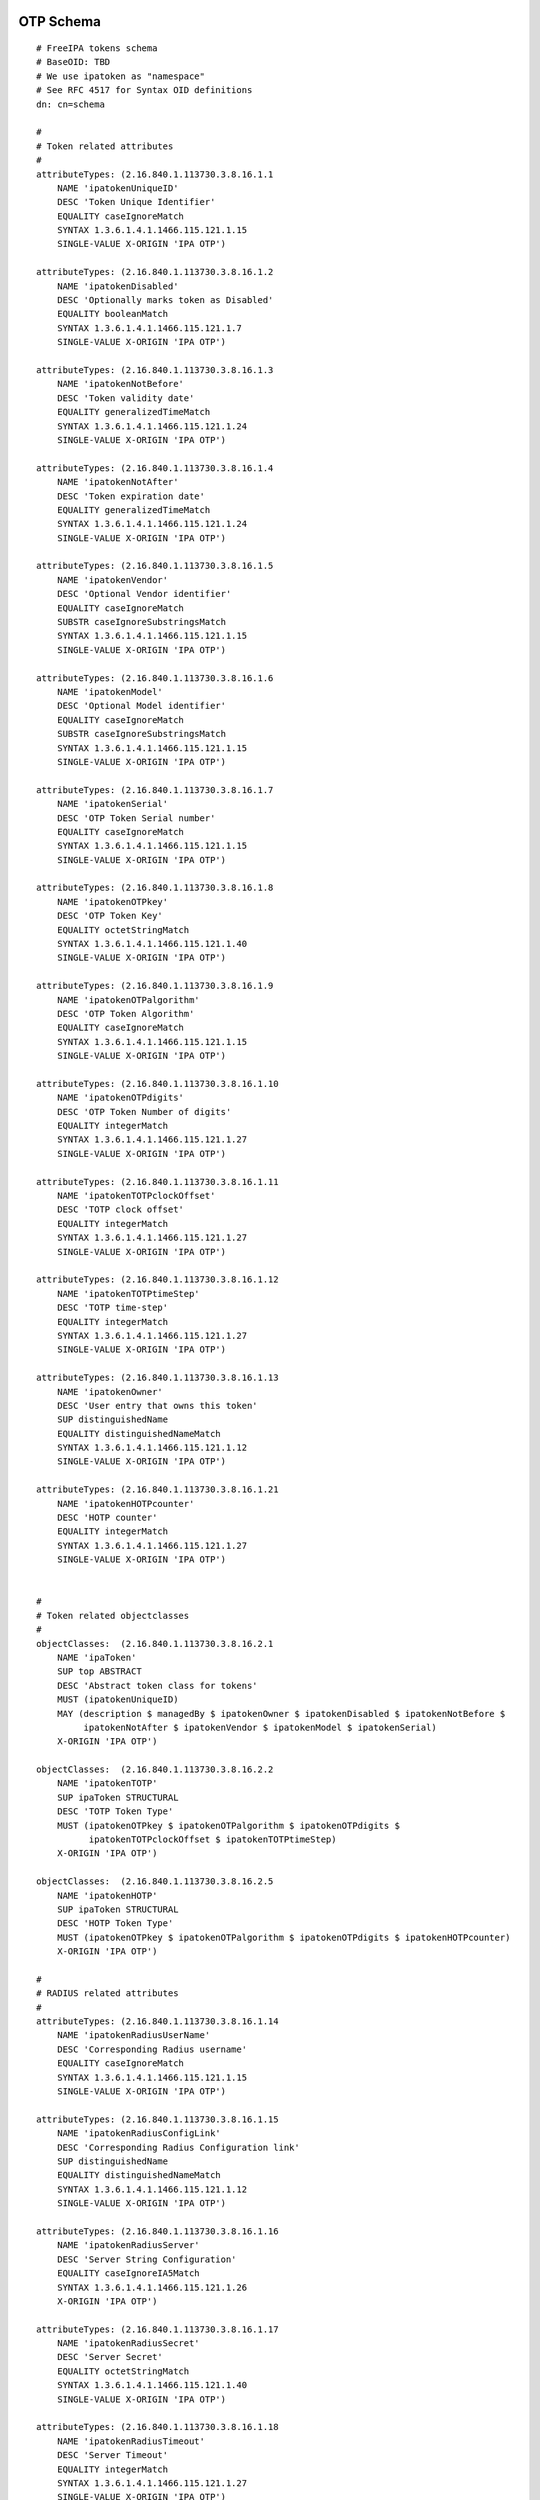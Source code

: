 

OTP Schema
==========

::

   # FreeIPA tokens schema
   # BaseOID: TBD
   # We use ipatoken as "namespace"
   # See RFC 4517 for Syntax OID definitions
   dn: cn=schema

   #
   # Token related attributes
   #
   attributeTypes: (2.16.840.1.113730.3.8.16.1.1
       NAME 'ipatokenUniqueID'
       DESC 'Token Unique Identifier'
       EQUALITY caseIgnoreMatch
       SYNTAX 1.3.6.1.4.1.1466.115.121.1.15
       SINGLE-VALUE X-ORIGIN 'IPA OTP')

   attributeTypes: (2.16.840.1.113730.3.8.16.1.2
       NAME 'ipatokenDisabled'
       DESC 'Optionally marks token as Disabled'
       EQUALITY booleanMatch
       SYNTAX 1.3.6.1.4.1.1466.115.121.1.7
       SINGLE-VALUE X-ORIGIN 'IPA OTP')

   attributeTypes: (2.16.840.1.113730.3.8.16.1.3
       NAME 'ipatokenNotBefore'
       DESC 'Token validity date'
       EQUALITY generalizedTimeMatch
       SYNTAX 1.3.6.1.4.1.1466.115.121.1.24
       SINGLE-VALUE X-ORIGIN 'IPA OTP')

   attributeTypes: (2.16.840.1.113730.3.8.16.1.4
       NAME 'ipatokenNotAfter'
       DESC 'Token expiration date'
       EQUALITY generalizedTimeMatch
       SYNTAX 1.3.6.1.4.1.1466.115.121.1.24
       SINGLE-VALUE X-ORIGIN 'IPA OTP')

   attributeTypes: (2.16.840.1.113730.3.8.16.1.5
       NAME 'ipatokenVendor'
       DESC 'Optional Vendor identifier'
       EQUALITY caseIgnoreMatch
       SUBSTR caseIgnoreSubstringsMatch
       SYNTAX 1.3.6.1.4.1.1466.115.121.1.15
       SINGLE-VALUE X-ORIGIN 'IPA OTP')

   attributeTypes: (2.16.840.1.113730.3.8.16.1.6
       NAME 'ipatokenModel'
       DESC 'Optional Model identifier'
       EQUALITY caseIgnoreMatch
       SUBSTR caseIgnoreSubstringsMatch
       SYNTAX 1.3.6.1.4.1.1466.115.121.1.15
       SINGLE-VALUE X-ORIGIN 'IPA OTP')

   attributeTypes: (2.16.840.1.113730.3.8.16.1.7
       NAME 'ipatokenSerial'
       DESC 'OTP Token Serial number'
       EQUALITY caseIgnoreMatch
       SYNTAX 1.3.6.1.4.1.1466.115.121.1.15
       SINGLE-VALUE X-ORIGIN 'IPA OTP')

   attributeTypes: (2.16.840.1.113730.3.8.16.1.8
       NAME 'ipatokenOTPkey'
       DESC 'OTP Token Key'
       EQUALITY octetStringMatch
       SYNTAX 1.3.6.1.4.1.1466.115.121.1.40
       SINGLE-VALUE X-ORIGIN 'IPA OTP')

   attributeTypes: (2.16.840.1.113730.3.8.16.1.9
       NAME 'ipatokenOTPalgorithm'
       DESC 'OTP Token Algorithm'
       EQUALITY caseIgnoreMatch
       SYNTAX 1.3.6.1.4.1.1466.115.121.1.15
       SINGLE-VALUE X-ORIGIN 'IPA OTP')

   attributeTypes: (2.16.840.1.113730.3.8.16.1.10
       NAME 'ipatokenOTPdigits'
       DESC 'OTP Token Number of digits'
       EQUALITY integerMatch
       SYNTAX 1.3.6.1.4.1.1466.115.121.1.27
       SINGLE-VALUE X-ORIGIN 'IPA OTP')

   attributeTypes: (2.16.840.1.113730.3.8.16.1.11
       NAME 'ipatokenTOTPclockOffset'
       DESC 'TOTP clock offset'
       EQUALITY integerMatch
       SYNTAX 1.3.6.1.4.1.1466.115.121.1.27
       SINGLE-VALUE X-ORIGIN 'IPA OTP')

   attributeTypes: (2.16.840.1.113730.3.8.16.1.12
       NAME 'ipatokenTOTPtimeStep'
       DESC 'TOTP time-step'
       EQUALITY integerMatch
       SYNTAX 1.3.6.1.4.1.1466.115.121.1.27
       SINGLE-VALUE X-ORIGIN 'IPA OTP')

   attributeTypes: (2.16.840.1.113730.3.8.16.1.13
       NAME 'ipatokenOwner'
       DESC 'User entry that owns this token'
       SUP distinguishedName
       EQUALITY distinguishedNameMatch
       SYNTAX 1.3.6.1.4.1.1466.115.121.1.12
       SINGLE-VALUE X-ORIGIN 'IPA OTP')

   attributeTypes: (2.16.840.1.113730.3.8.16.1.21
       NAME 'ipatokenHOTPcounter'
       DESC 'HOTP counter'
       EQUALITY integerMatch
       SYNTAX 1.3.6.1.4.1.1466.115.121.1.27
       SINGLE-VALUE X-ORIGIN 'IPA OTP')


   #
   # Token related objectclasses
   #
   objectClasses:  (2.16.840.1.113730.3.8.16.2.1
       NAME 'ipaToken'
       SUP top ABSTRACT
       DESC 'Abstract token class for tokens'
       MUST (ipatokenUniqueID)
       MAY (description $ managedBy $ ipatokenOwner $ ipatokenDisabled $ ipatokenNotBefore $
            ipatokenNotAfter $ ipatokenVendor $ ipatokenModel $ ipatokenSerial)
       X-ORIGIN 'IPA OTP')

   objectClasses:  (2.16.840.1.113730.3.8.16.2.2
       NAME 'ipatokenTOTP'
       SUP ipaToken STRUCTURAL
       DESC 'TOTP Token Type'
       MUST (ipatokenOTPkey $ ipatokenOTPalgorithm $ ipatokenOTPdigits $
             ipatokenTOTPclockOffset $ ipatokenTOTPtimeStep)
       X-ORIGIN 'IPA OTP')

   objectClasses:  (2.16.840.1.113730.3.8.16.2.5
       NAME 'ipatokenHOTP'
       SUP ipaToken STRUCTURAL
       DESC 'HOTP Token Type'
       MUST (ipatokenOTPkey $ ipatokenOTPalgorithm $ ipatokenOTPdigits $ ipatokenHOTPcounter)
       X-ORIGIN 'IPA OTP')

   #
   # RADIUS related attributes
   #
   attributeTypes: (2.16.840.1.113730.3.8.16.1.14
       NAME 'ipatokenRadiusUserName'
       DESC 'Corresponding Radius username'
       EQUALITY caseIgnoreMatch
       SYNTAX 1.3.6.1.4.1.1466.115.121.1.15
       SINGLE-VALUE X-ORIGIN 'IPA OTP')

   attributeTypes: (2.16.840.1.113730.3.8.16.1.15
       NAME 'ipatokenRadiusConfigLink'
       DESC 'Corresponding Radius Configuration link'
       SUP distinguishedName
       EQUALITY distinguishedNameMatch
       SYNTAX 1.3.6.1.4.1.1466.115.121.1.12
       SINGLE-VALUE X-ORIGIN 'IPA OTP')

   attributeTypes: (2.16.840.1.113730.3.8.16.1.16
       NAME 'ipatokenRadiusServer'
       DESC 'Server String Configuration'
       EQUALITY caseIgnoreIA5Match
       SYNTAX 1.3.6.1.4.1.1466.115.121.1.26
       X-ORIGIN 'IPA OTP')

   attributeTypes: (2.16.840.1.113730.3.8.16.1.17
       NAME 'ipatokenRadiusSecret'
       DESC 'Server Secret'
       EQUALITY octetStringMatch
       SYNTAX 1.3.6.1.4.1.1466.115.121.1.40
       SINGLE-VALUE X-ORIGIN 'IPA OTP')

   attributeTypes: (2.16.840.1.113730.3.8.16.1.18
       NAME 'ipatokenRadiusTimeout'
       DESC 'Server Timeout'
       EQUALITY integerMatch
       SYNTAX 1.3.6.1.4.1.1466.115.121.1.27
       SINGLE-VALUE X-ORIGIN 'IPA OTP')

   attributeTypes: (2.16.840.1.113730.3.8.16.1.19
       NAME 'ipatokenRadiusRetries'
       DESC 'Number of allowed Retries'
       EQUALITY integerMatch
       SYNTAX 1.3.6.1.4.1.1466.115.121.1.27
       SINGLE-VALUE X-ORIGIN 'IPA OTP')

   attributeTypes: (2.16.840.1.113730.3.8.16.1.20
       NAME 'ipatokenUserMapAttribute'
       DESC 'Attribute to map from the user entry for RADIUS server authentication'
       EQUALITY caseIgnoreMatch
       SYNTAX 1.3.6.1.4.1.1466.115.121.1.15
       SINGLE-VALUE X-ORIGIN 'IPA OTP')

   #
   # RADIUS related objectClasses
   #

   objectClasses:  (2.16.840.1.113730.3.8.16.2.3
       NAME 'ipatokenRadiusProxyUser'
       SUP top AUXILIARY
       DESC 'Radius Proxy User'
       MAY (ipatokenRadiusConfigLink $ ipatokenRadiusUserName)
       X-ORIGIN 'IPA OTP')

   objectClasses:  (2.16.840.1.113730.3.8.16.2.4
       NAME 'ipatokenRadiusConfiguration'
       SUP top STRUCTURAL
       DESC 'Proxy Radius Configuration'
       MUST (cn $ ipatokenRadiusServer $ ipatokenRadiusSecret)
       MAY (description $ ipatokenRadiusTimeout $ ipatokenRadiusRetries $
            ipatokenUserMapAttribute)
       X-ORIGIN 'IPA OTP')

   # Class for authentication method definition

   attributetypes: ( 2.16.840.1.113730.3.8.11.40
       NAME 'ipaUserAuthType'
       DESC 'Allowed authentication methods'
       EQUALITY caseIgnoreMatch
       SYNTAX 1.3.6.1.4.1.1466.115.121.1.15
       X-ORIGIN 'FreeIPA' )

   objectclasses: ( 2.16.840.1.113730.3.8.12.19
       NAME 'ipaUserAuthTypeClass'
       SUP top AUXILIARY
       DESC 'Class for authentication methods definition'
       MAY ipaUserAuthType
       X-ORIGIN 'FreeIPA' )



OTP ACIs
========

::

   dn: $SUFFIX
   changetype: modify
   add: aci

   aci: (targetfilter = "(objectClass=ipaToken)")(targetattrs = "objectclass || description || managedBy || ipatokenUniqueID || ipatokenDisabled || ipatokenNotBefore || ipatokenNotAfter || ipatokenVendor || ipatokenModel || ipatokenSerial || ipatokenOwner")(version 3.0; acl "Users/managers can read basic token info"; allow (read, search, compare) userattr = "ipatokenOwner#USERDN" or userattr = "managedBy#USERDN";)

   aci: (targetfilter = "(objectClass=ipatokenTOTP)")(targetattrs = "ipatokenOTPalgorithm || ipatokenOTPdigits || ipatokenTOTPtimeStep")(version 3.0; acl "Users/managers can see TOTP details"; allow (read, search, compare) userattr = "ipatokenOwner#USERDN" or userattr = "managedBy#USERDN";)

   aci: (targetfilter = "(objectClass=ipatokenHOTP)")(targetattrs = "ipatokenOTPalgorithm || ipatokenOTPdigits")(version 3.0; acl "Users/managers can see HOTP details"; allow (read, search, compare) userattr = "ipatokenOwner#USERDN" or userattr = "managedBy#USERDN";)

   aci: (targetfilter = "(objectClass=ipaToken)")(targetattrs = "description || ipatokenDisabled || ipatokenNotBefore || ipatokenNotAfter || ipatokenVendor || ipatokenModel || ipatokenSerial")(version 3.0; acl "Managers can write basic token info"; allow (write) userattr = "managedBy#USERDN";)

   aci: (targetfilter = "(objectClass=ipaToken)")(version 3.0; acl "Managers can delete tokens"; allow (delete) userattr = "managedBy#USERDN";)

   aci: (target = "ldap:///ipatokenuniqueid=*,cn=otp,$SUFFIX")(targetfilter = "(objectClass=ipaToken)")(version 3.0; acl "Users can create self-managed tokens"; allow (add) userattr = "ipatokenOwner#SELFDN" and userattr = "managedBy#SELFDN";)
